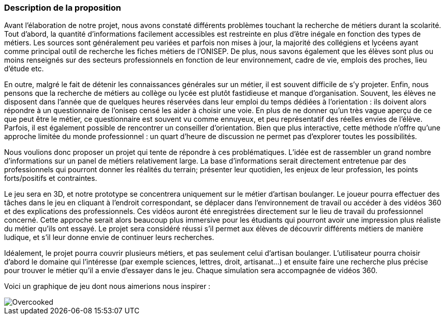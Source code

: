 === Description de la proposition
//*_Note: 2 page max._*

//_Décrire de façon détaillée votre projet : motivations de base/problèmes
//constatés avant élaboration du projet, comment votre projet répond à ces
//besoins. Ajouter une image ou une figure pour montrer à quoi cela
//ressemble si besoin._

Avant l'élaboration de notre projet, nous avons constaté différents problèmes touchant la recherche de métiers durant la scolarité. Tout d’abord, la quantité d’informations facilement accessibles est restreinte en plus d’être inégale en fonction des types de métiers. Les sources sont généralement peu variées et parfois non mises à jour, la majorité des collégiens et lycéens ayant comme principal outil de recherche les fiches métiers de l’ONISEP. De plus, nous savons également que les élèves sont plus ou moins renseignés sur des secteurs professionnels en fonction de leur environnement, cadre de vie, emplois des proches, lieu d’étude etc. 

En outre, malgré le fait de détenir les connaissances générales sur un métier, il est souvent difficile de s’y projeter. Enfin, nous pensons que la recherche de métiers au collège ou lycée est plutôt fastidieuse et manque d’organisation. Souvent, les élèves ne disposent dans l’année que de quelques heures réservées dans leur emploi du temps dédiées à l’orientation : ils doivent alors répondre à un questionnaire de l’onisep censé les aider à choisir une voie. En plus de ne donner qu’un très vague aperçu de ce que peut être le métier, ce questionnaire est souvent vu comme ennuyeux, et peu représentatif des réelles envies de l’élève. Parfois, il est également possible de rencontrer un conseiller d’orientation. Bien que plus interactive, cette méthode n’offre qu’une approche limitée du monde professionnel : un quart d’heure de discussion ne permet pas d’explorer toutes les possibilités. 

Nous voulions donc proposer un projet qui tente de répondre à ces problématiques. L’idée est de rassembler un grand nombre d’informations sur un panel de métiers relativement large. La base d’informations serait directement entretenue par des professionnels qui pourront donner les réalités du terrain; présenter leur quotidien, les enjeux de leur profession, les points forts/positifs et contraintes.

Le jeu sera en 3D, et notre prototype se concentrera uniquement sur le métier d’artisan boulanger. Le joueur pourra effectuer des tâches dans le jeu en cliquant à l’endroit correspondant, se déplacer dans l’environnement de travail ou accéder à des vidéos 360 et des explications des professionnels. Ces vidéos auront été enregistrées directement sur le lieu de travail du professionnel concerné. Cette approche serait alors beaucoup plus immersive pour les étudiants qui pourront avoir une impression plus réaliste du métier qu’ils ont essayé. Le projet sera considéré réussi s'il permet aux élèves de découvrir différents métiers de manière ludique, et s'il leur donne envie de continuer leurs recherches. 

Idéalement, le projet pourra couvrir plusieurs métiers, et pas seulement celui d’artisan boulanger. L’utilisateur pourra choisir d’abord le domaine qui l’intéresse (par exemple sciences, lettres, droit, artisanat…) et ensuite faire une recherche plus précise pour trouver le métier qu’il a envie d’essayer dans le jeu. Chaque simulation sera accompagnée de vidéos 360.

Voici un graphique de jeu dont nous aimerions nous inspirer :

image::../images/overcooked.jpg[Overcooked]


//=== Exemples d'utilisation d'AsciiDoc

//_Ici quelques exemples de syntaxe AsciiDoc pour ajouter //des équations, des images, des listes..._

//_Ces exemples *ne doivent pas* être conservés dans la //version finale du rapport._

//==== Exemples d'équations

//* Inline math: latexmath:[\int_{-\infty}^\infty g(x) dx]
//Pour ajouter une équation ou un symbole mathématique dans le corps du texte.

//* Block math pour avoir une équation centrée au milieu de la page:

//[latexmath]
//++++
//\int_{-\infty}^\infty g(x) dx
//++++



//==== Exemples d'images

//* Ceci est un exemple d'image:

//image::../images/logo_PACT.png[logo pact]

//* L'image peut être redimensionnée et avoir un titre:

//.Le logo du projet
//image::../images/logo_PACT.png[logo pact, 400, 400]

//* Pour le rapport, les images peuvent être aux formats jpeg, png ou même *svg*:

//image::../images/pact.svg[un autre logo pact,300,300]

//* Les images peuvent aussi être mises dans le corps du texte par exemple image:../images/logo_PACT.png[logo pact, 50,50].

//==== Exemples de code

//On peut ajouter des blocs de code formatés en précisant //le langage utilisé:

//[source,python]
//----
//def func(i):
//   x = 3 + i
//   return x
//
//for i in range(10):
//   print "---> ", func(i)
//----


//[source,java]
//----
//class foo {
//   Integer i;
//   String s;
//}
//----


//==== Exemples de listes

//* AAAA
//** aaaaa
//*** axaxax
//** bbbbb
//** ccccc
//* BBBB
//* CCCC
//
//'''''

//.  AAAA
//..  aaaa
//..  bbbb
//.  BBBB
//.  CCCC

//'''''

//.Liste des tâches à faire:
//*  [ ] Pas encore fait
//** [ ] étape X
//** [x] étape Y (a démarré en avance)
//** [ ] étape Z
//*  [x] Complètement finit
//** [x] étape Q
//** [x] étape R
//** [x] étape `finale` E=mc^2^

//'''''

//.Liste descriptive:

//Étape 1::: Faire A, B, C…
//Étape 2::: Faire X, Y, Z…
//Étape 3::: Faire W, et c'est fini…

